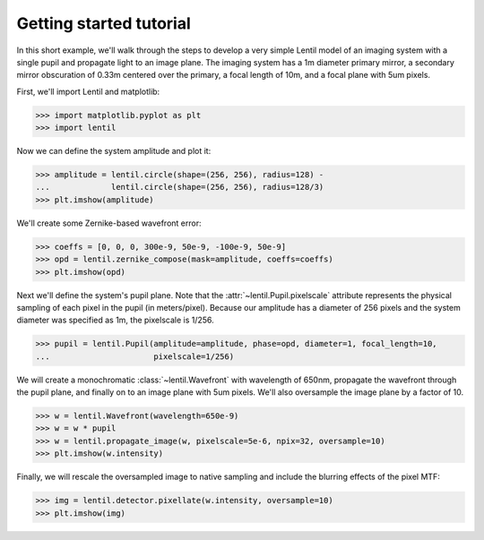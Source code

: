 .. _tutorial:

************************
Getting started tutorial
************************

In this short example, we'll walk through the steps to develop a very simple Lentil
model of an imaging system with a single pupil and propagate light to an image plane. 
The imaging system has a 1m diameter primary mirror, a secondary mirror obscuration 
of 0.33m centered over the primary, a focal length of 10m, and a focal plane with 
5um pixels.

.. image:: /_static/img/telescope.png
    :width: 650 px
    :align: center

First, we'll import Lentil and matplotlib:

.. code-block:: pycon

    >>> import matplotlib.pyplot as plt
    >>> import lentil

Now we can define the system amplitude and plot it:

.. code-block:: pycon

    >>> amplitude = lentil.circle(shape=(256, 256), radius=128) -
    ...             lentil.circle(shape=(256, 256), radius=128/3)
    >>> plt.imshow(amplitude)

.. image:: /_static/img/getting_started_amp.png
    :width: 350px

We'll create some Zernike-based wavefront error:

.. code-block:: pycon

    >>> coeffs = [0, 0, 0, 300e-9, 50e-9, -100e-9, 50e-9]
    >>> opd = lentil.zernike_compose(mask=amplitude, coeffs=coeffs)
    >>> plt.imshow(opd)

.. image:: /_static/img/getting_started_opd.png
    :width: 350px

Next we'll define the system's pupil plane. Note that the
:attr:`~lentil.Pupil.pixelscale` attribute represents the physical sampling of each
pixel in the pupil (in meters/pixel). Because our amplitude has a diameter of 256 pixels
and the system diameter was specified as 1m, the pixelscale is 1/256.

.. code-block:: pycon

    >>> pupil = lentil.Pupil(amplitude=amplitude, phase=opd, diameter=1, focal_length=10,
    ...                      pixelscale=1/256)

We will create a monochromatic :class:`~lentil.Wavefront` with wavelength of 650nm, 
propagate the wavefront through the pupil plane, and finally on to an image plane with
5um pixels. We'll also oversample the image plane by a factor of 10.

.. code-block:: pycon

    >>> w = lentil.Wavefront(wavelength=650e-9)
    >>> w = w * pupil
    >>> w = lentil.propagate_image(w, pixelscale=5e-6, npix=32, oversample=10)
    >>> plt.imshow(w.intensity)

.. image:: /_static/img/getting_started_psf_oversample.png
    :width: 350px

Finally, we will rescale the oversampled image to native sampling and include the
blurring effects of the pixel MTF:

.. code-block:: pycon

    >>> img = lentil.detector.pixellate(w.intensity, oversample=10)
    >>> plt.imshow(img)

.. image:: /_static/img/getting_started_psf_detector.png
    :width: 350px
